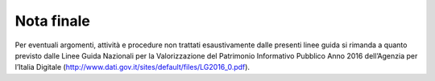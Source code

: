 ==============
Nota finale
==============

Per eventuali argomenti, attività e procedure non trattati esaustivamente dalle presenti linee guida si rimanda a quanto previsto dalle Linee Guida Nazionali per la Valorizzazione del Patrimonio Informativo Pubblico Anno 2016 dell’Agenzia per l’Italia Digitale (http://www.dati.gov.it/sites/default/files/LG2016_0.pdf).
